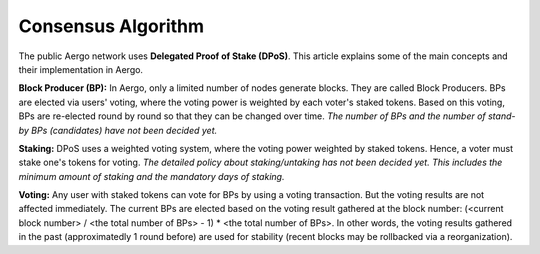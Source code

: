 Consensus Algorithm
===================

The public Aergo network uses **Delegated Proof of Stake (DPoS)**. This article explains some of the main concepts and their implementation in Aergo.

**Block Producer (BP):**
In Aergo, only a limited number of nodes generate blocks.
They are called Block Producers.
BPs are elected via users' voting, where the voting power is weighted by each voter's staked tokens.
Based on this voting, BPs are re-elected round by round so that they can be changed over time.
*The number of BPs and the number of stand-by BPs (candidates) have not been decided yet.*

**Staking:**
DPoS uses a weighted voting system, where the voting power weighted by staked tokens.
Hence, a voter must stake one's tokens for voting.
*The detailed policy about staking/untaking has not been decided yet. This includes the minimum amount of staking and the mandatory days of staking.*

**Voting:**
Any user with staked tokens can vote for BPs by using a voting transaction. But the voting results are not affected immediately.
The current BPs are elected based on the voting result gathered at the block number:
(<current block number> / <the total number of BPs> - 1) * <the total number of BPs>.
In other words, the voting results gathered in the past (approximatedly 1 round before) are used for stability (recent blocks may be rollbacked via a reorganization).
